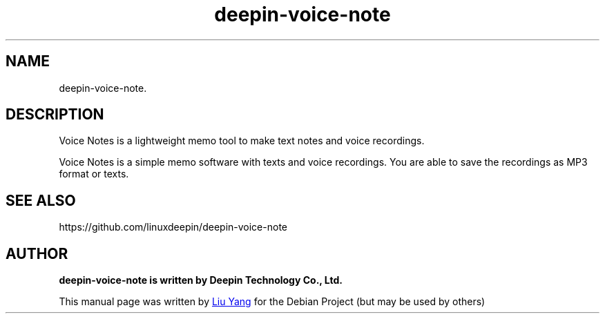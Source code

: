 .\"                                      Hey, EMACS: -*- nroff -*-
.\" (C) Copyright 2021 hufeng <hufeng@uniontech.com>,
.\"
.TH "deepin-voice-note" "1" "2021-1-28" "Deepin"
.\" Please adjust this date whenever revising the manpage.
.\"
.\" Some roff macros, for reference:
.\" .nh        disable hyphenation
.\" .hy        enable hyphenation
.\" .ad l      left justify
.\" .ad b      justify to both left and right margins
.\" .nf        disable filling
.\" .fi        enable filling
.\" .br        insert line break
.\" .sp <n>    insert n+1 empty lines
.\" for manpage-specific macros, see man(7)
.SH NAME
deepin-voice-note.
.PP
.SH DESCRIPTION
Voice Notes is a lightweight memo tool to make text notes and voice recordings.
.PP
Voice Notes is a simple memo software with texts and voice recordings. You are able to save the recordings as MP3 format or texts.
.PP
.SH SEE ALSO
https://github.com/linuxdeepin/deepin-voice-note
.PP
.SH AUTHOR
.B deepin-voice-note is written by Deepin Technology Co., Ltd.
.PP
This manual page was written by
.MT liuyanga@\:uniontech.com
Liu Yang
.ME
for the Debian Project (but may be used by others)


